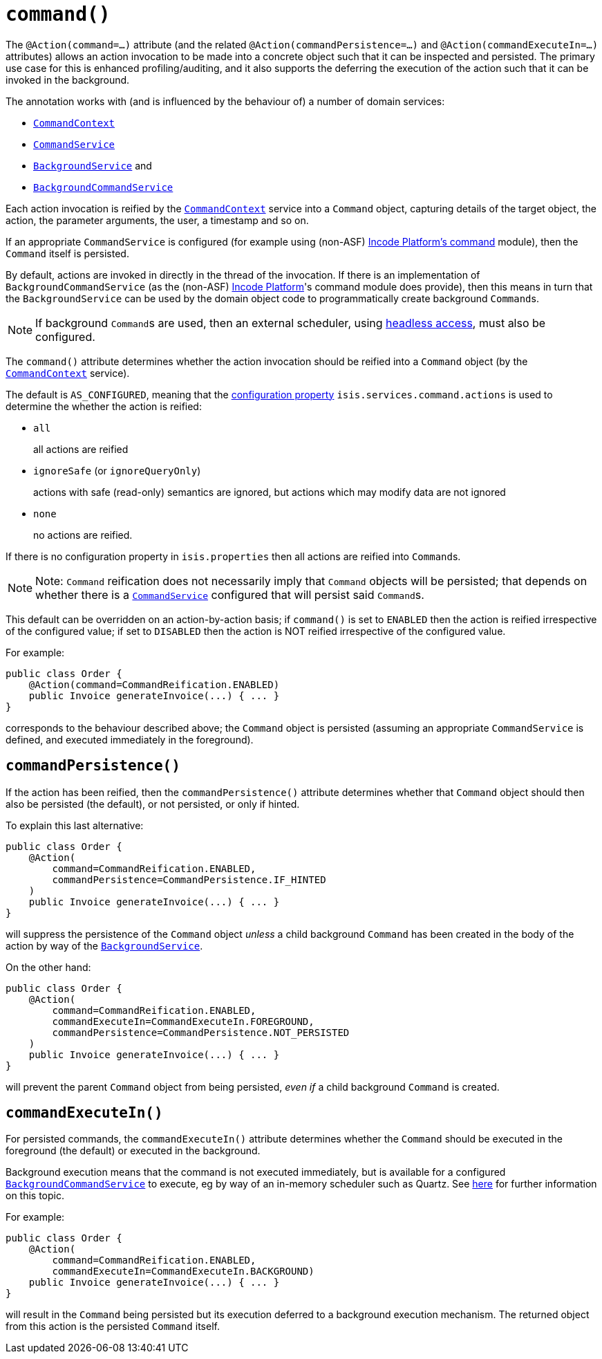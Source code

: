 [[_rgant-Action_command]]
= `command()`
:Notice: Licensed to the Apache Software Foundation (ASF) under one or more contributor license agreements. See the NOTICE file distributed with this work for additional information regarding copyright ownership. The ASF licenses this file to you under the Apache License, Version 2.0 (the "License"); you may not use this file except in compliance with the License. You may obtain a copy of the License at. http://www.apache.org/licenses/LICENSE-2.0 . Unless required by applicable law or agreed to in writing, software distributed under the License is distributed on an "AS IS" BASIS, WITHOUT WARRANTIES OR  CONDITIONS OF ANY KIND, either express or implied. See the License for the specific language governing permissions and limitations under the License.
:_basedir: ../../
:_imagesdir: images/


The `@Action(command=...)` attribute (and the related `@Action(commandPersistence=...)` and  `@Action(commandExecuteIn=...)` attributes) allows an action invocation to be made into a concrete object such that it can be inspected and persisted.  The primary use case for this is enhanced profiling/auditing, and it also supports the deferring the execution of the action such that it can be invoked in the background.

The annotation works with (and is influenced by the behaviour of) a number of domain services:

* xref:../rgsvc/rgsvc.adoc#_rgsvc_application-layer-api_CommandContext[`CommandContext`]
* xref:../rgsvc/rgsvc.adoc#_rgsvc_application-layer-spi_CommandService[`CommandService`]
* xref:../rgsvc/rgsvc.adoc#_rgsvc_spi_BackgroundService[`BackgroundService`] and
* xref:../rgsvc/rgsvc.adoc#_rgsvc_application-layer-spi_BackgroundCommandService[`BackgroundCommandService`]


Each action invocation is reified by the xref:../rgsvc/rgsvc.adoc#_rgsvc_application-layer-api_CommandContext[`CommandContext`] service into a `Command` object, capturing details of the target object, the action, the parameter arguments, the user, a timestamp and so on.

If an appropriate `CommandService` is configured (for example using (non-ASF) link:http://platform.incode.org/modules/spi/command/spi-command.html[Incode Platform's command] module), then the `Command` itself is persisted.

By default, actions are invoked in directly in the thread of the invocation.   If there is an implementation of `BackgroundCommandService` (as the (non-ASF) link:http://platform.incode.org[Incode Platform^]'s command module does provide), then this means in turn that the `BackgroundService` can be used by the domain object code to programmatically create background ``Command``s.

[NOTE]
====
If background ``Command``s are used, then an external scheduler, using xref:../ugbtb/ugbtb.adoc#_ugbtb_headless-access_BackgroundCommandExecution[headless access], must also be configured.
====



The `command()` attribute determines whether the action invocation should be reified into a `Command` object (by the xref:../rgsvc/rgsvc.adoc#_rgsvc_application-layer-api_CommandContext[`CommandContext`] service).

The default is `AS_CONFIGURED`, meaning that the xref:../rgcfg/rgcfg.adoc#_rgcfg_configuring-core[configuration property] `isis.services.command.actions` is used to determine the whether the action is reified:

* `all` +
+
all actions are reified

* `ignoreSafe` (or `ignoreQueryOnly`) +
+
actions with safe (read-only) semantics are ignored, but actions which may modify data are not ignored

* `none` +
+
no actions are reified.

If there is no configuration property in `isis.properties` then all actions are reified into ``Command``s.

[NOTE]
====
Note: `Command` reification does not necessarily imply that `Command` objects will be persisted; that depends on whether there is a xref:../rgsvc/rgsvc.adoc#_rgsvc_application-layer-spi_CommandService[`CommandService`] configured that will persist said ``Command``s.
====

This default can be overridden on an action-by-action basis; if `command()` is set to `ENABLED` then the action is reified irrespective of the configured value; if set to `DISABLED` then the action is NOT reified irrespective of the configured value.

For example:

[source,java]
----
public class Order {
    @Action(command=CommandReification.ENABLED)
    public Invoice generateInvoice(...) { ... }
}
----

corresponds to the behaviour described above; the `Command` object is persisted (assuming an appropriate `CommandService` is defined, and executed immediately in the foreground).




== `commandPersistence()`

If the action has been reified, then the `commandPersistence()` attribute determines whether that `Command` object
should then also be persisted (the default), or not persisted, or only if hinted.

To explain this last alternative:

[source,java]
----
public class Order {
    @Action(
        command=CommandReification.ENABLED,
        commandPersistence=CommandPersistence.IF_HINTED
    )
    public Invoice generateInvoice(...) { ... }
}
----

will suppress the persistence of the `Command` object _unless_ a child background `Command` has been created in the body of the action by way of the xref:../rgsvc/rgsvc.adoc#_rgsvc_application-layer-api_BackgroundService[`BackgroundService`].

On the other hand:

[source,java]
----
public class Order {
    @Action(
        command=CommandReification.ENABLED,
        commandExecuteIn=CommandExecuteIn.FOREGROUND,
        commandPersistence=CommandPersistence.NOT_PERSISTED
    )
    public Invoice generateInvoice(...) { ... }
}
----

will prevent the parent `Command` object from being persisted, _even if_ a child background `Command` is created.





== `commandExecuteIn()`

For persisted commands, the `commandExecuteIn()` attribute determines whether the `Command` should be executed in the foreground (the default) or executed in the background.

Background execution means that the command is not executed immediately, but is available for a configured xref:../rgsvc/rgsvc.adoc#_rgsvc_application-layer-spi_BackgroundCommandService[`BackgroundCommandService`] to execute, eg by way of an in-memory scheduler such as Quartz.  See xref:../ugbtb/ugbtb.adoc#_ugbtb_headless-access_BackgroundCommandExecution[here] for further information on this topic.

For example:

[source,java]
----
public class Order {
    @Action(
        command=CommandReification.ENABLED,
        commandExecuteIn=CommandExecuteIn.BACKGROUND)
    public Invoice generateInvoice(...) { ... }
}
----

will result in the `Command` being persisted but its execution deferred to a background execution mechanism. The
returned object from this action is the persisted `Command` itself.




